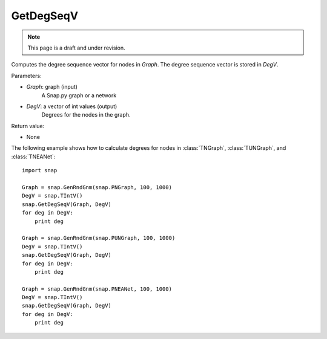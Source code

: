 GetDegSeqV
''''''''''
.. note::

    This page is a draft and under revision.


.. function:: GetDegSeqV(Graph, DegV)

Computes the degree sequence vector for nodes in *Graph*. The degree sequence vector is stored in *DegV*.

Parameters:

- *Graph*: graph (input)
    A Snap.py graph or a network

- *DegV*: a vector of int values (output)
    Degrees for the nodes in the graph.

Return value:

- None

The following example shows how to calculate degrees for nodes in
:class:`TNGraph`, :class:`TUNGraph`, and :class:`TNEANet`::

    import snap

    Graph = snap.GenRndGnm(snap.PNGraph, 100, 1000)
    DegV = snap.TIntV()
    snap.GetDegSeqV(Graph, DegV)
    for deg in DegV:
        print deg

    Graph = snap.GenRndGnm(snap.PUNGraph, 100, 1000)
    DegV = snap.TIntV()
    snap.GetDegSeqV(Graph, DegV)
    for deg in DegV:
        print deg

    Graph = snap.GenRndGnm(snap.PNEANet, 100, 1000)
    DegV = snap.TIntV()
    snap.GetDegSeqV(Graph, DegV)
    for deg in DegV:
        print deg
